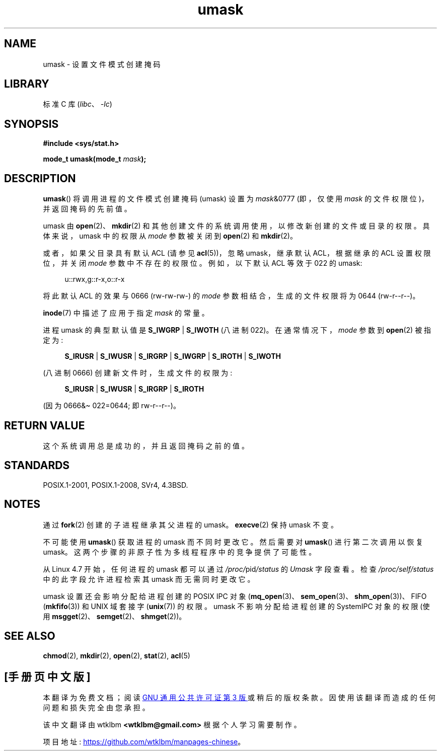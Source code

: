 .\" -*- coding: UTF-8 -*-
.\" Copyright (c) 2006, 2008, Michael Kerrisk <mtk.manpages@gmail.com>
.\" (A few fragments remain from an earlier (1992) version written in
.\" 1992 by Drew Eckhardt <drew@cs.colorado.edu>.)
.\"
.\" SPDX-License-Identifier: Linux-man-pages-copyleft
.\"
.\" Modified by Michael Haardt <michael@moria.de>
.\" Modified Sat Jul 24 12:51:53 1993 by Rik Faith <faith@cs.unc.edu>
.\" Modified Tue Oct 22 22:39:04 1996 by Eric S. Raymond <esr@thyrsus.com>
.\" Modified Thu May  1 06:05:54 UTC 1997 by Nicolás Lichtmaier
.\"  <nick@debian.com> with Lars Wirzenius <liw@iki.fi> suggestion
.\" 2006-05-13, mtk, substantial rewrite of description of 'mask'
.\" 2008-01-09, mtk, a few rewrites and additions.
.\"*******************************************************************
.\"
.\" This file was generated with po4a. Translate the source file.
.\"
.\"*******************************************************************
.TH umask 2 2023\-02\-05 "Linux man\-pages 6.03" 
.SH NAME
umask \- 设置文件模式创建掩码
.SH LIBRARY
标准 C 库 (\fIlibc\fP、\fI\-lc\fP)
.SH SYNOPSIS
.nf
\fB#include <sys/stat.h>\fP
.PP
\fBmode_t umask(mode_t \fP\fImask\fP\fB);\fP
.fi
.SH DESCRIPTION
\fBumask\fP() 将调用进程的文件模式创建掩码 (umask) 设置为 \fImask\fP&0777 (即，仅使用 \fImask\fP
的文件权限位)，并返回掩码的先前值。
.PP
.\" e.g., mkfifo(), creat(), mknod(), sem_open(), mq_open(), shm_open()
.\" but NOT the System V IPC *get() calls
umask 由 \fBopen\fP(2)、\fBmkdir\fP(2) 和其他创建文件的系统调用使用，以修改新创建的文件或目录的权限。 具体来说，umask
中的权限从 \fImode\fP 参数被关闭到 \fBopen\fP(2) 和 \fBmkdir\fP(2)。
.PP
或者，如果父目录具有默认 ACL (请参见 \fBacl\fP(5))，忽略 umask，继承默认 ACL，根据继承的 ACL 设置权限位，并关闭
\fImode\fP 参数中不存在的权限位。 例如，以下默认 ACL 等效于 022 的 umask:
.PP
.in +4n
.EX
u::rwx,g::r\-x,o::r\-x
.EE
.in
.PP
将此默认 ACL 的效果与 0666 (rw\-rw\-rw\-) 的 \fImode\fP 参数相结合，生成的文件权限将为 0644 (rw\-r\-\-r\-\-)。
.PP
\fBinode\fP(7) 中描述了应用于指定 \fImask\fP 的常量。
.PP
进程 umask 的典型默认值是 \fBS_IWGRP\fP | \fBS_IWOTH\fP (八进制 022)。 在通常情况下，\fImode\fP 参数到
\fBopen\fP(2) 被指定为:
.PP
.in +4n
.EX
\fBS_IRUSR\fP | \fBS_IWUSR\fP | \fBS_IRGRP\fP | \fBS_IWGRP\fP | \fBS_IROTH\fP | \fBS_IWOTH\fP
.EE
.in
.PP
(八进制 0666) 创建新文件时，生成文件的权限为:
.PP
.in +4n
.EX
\fBS_IRUSR\fP | \fBS_IWUSR\fP | \fBS_IRGRP\fP | \fBS_IROTH\fP
.EE
.in
.PP
(因为 0666&\[ti] 022=0644; 即 rw\-r\-\-r\-\-)。
.SH "RETURN VALUE"
这个系统调用总是成功的，并且返回掩码之前的值。
.SH STANDARDS
POSIX.1\-2001, POSIX.1\-2008, SVr4, 4.3BSD.
.SH NOTES
通过 \fBfork\fP(2) 创建的子进程继承其父进程的 umask。 \fBexecve\fP(2) 保持 umask 不变。
.PP
不可能使用 \fBumask\fP() 获取进程的 umask 而不同时更改它。 然后需要对 \fBumask\fP() 进行第二次调用以恢复 umask。
这两个步骤的非原子性为多线程程序中的竞争提供了可能性。
.PP
从 Linux 4.7 开始，任何进程的 umask 都可以通过 \fI/proc/\fPpid\fI/status\fP 的 \fIUmask\fP 字段查看。 检查
\fI/proc/self/status\fP 中的此字段允许进程检索其 umask 而无需同时更改它。
.PP
umask 设置还会影响分配给进程创建的 POSIX IPC 对象
(\fBmq_open\fP(3)、\fBsem_open\fP(3)、\fBshm_open\fP(3))、FIFO (\fBmkfifo\fP(3)) 和 UNIX
域套接字 (\fBunix\fP(7)) 的权限。 umask 不影响分配给进程创建的 System\V IPC 对象的权限 (使用
\fBmsgget\fP(2)、\fBsemget\fP(2)、\fBshmget\fP(2))。
.SH "SEE ALSO"
\fBchmod\fP(2), \fBmkdir\fP(2), \fBopen\fP(2), \fBstat\fP(2), \fBacl\fP(5)
.PP
.SH [手册页中文版]
.PP
本翻译为免费文档；阅读
.UR https://www.gnu.org/licenses/gpl-3.0.html
GNU 通用公共许可证第 3 版
.UE
或稍后的版权条款。因使用该翻译而造成的任何问题和损失完全由您承担。
.PP
该中文翻译由 wtklbm
.B <wtklbm@gmail.com>
根据个人学习需要制作。
.PP
项目地址:
.UR \fBhttps://github.com/wtklbm/manpages-chinese\fR
.ME 。
